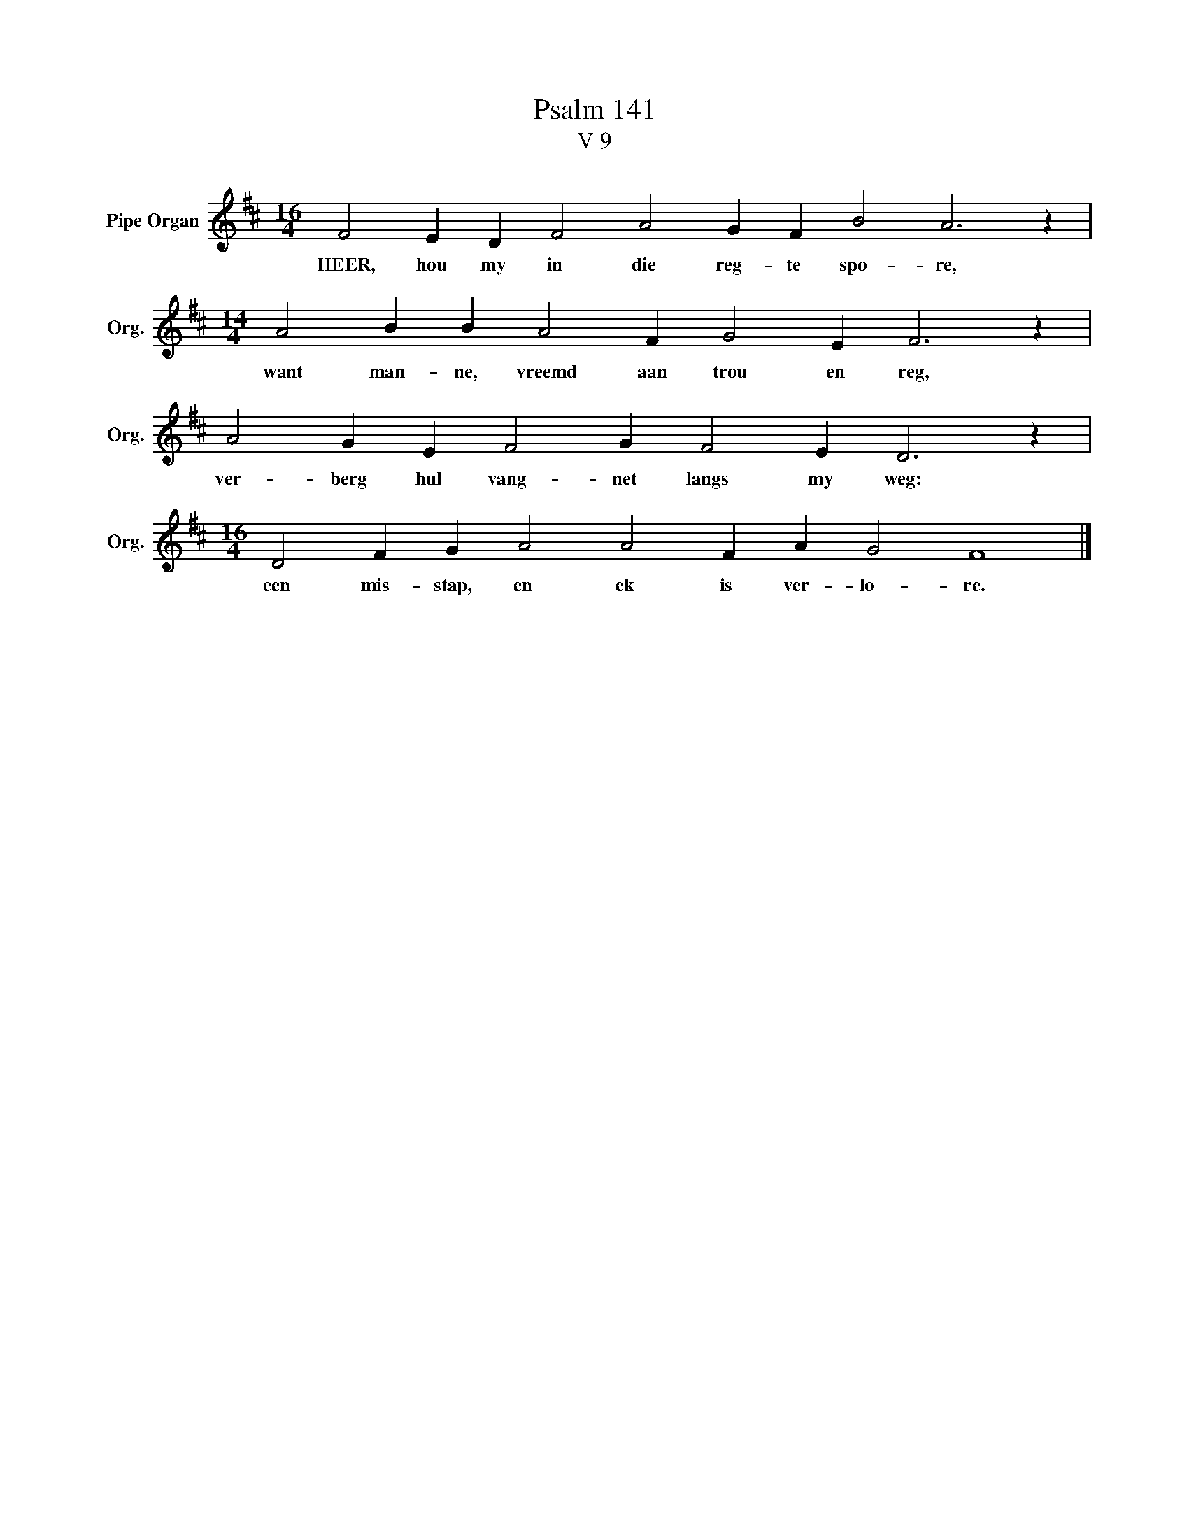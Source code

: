 X:1
T:Psalm 141
T:V 9
L:1/4
M:16/4
I:linebreak $
K:D
V:1 treble nm="Pipe Organ" snm="Org."
V:1
 F2 E D F2 A2 G F B2 A3 z |$[M:14/4] A2 B B A2 F G2 E F3 z |$ A2 G E F2 G F2 E D3 z |$ %3
w: HEER, hou my in die reg- te spo- re,|want man- ne, vreemd aan trou en reg,|ver- berg hul vang- net langs my weg:|
[M:16/4] D2 F G A2 A2 F A G2 F4 |] %4
w: een mis- stap, en ek is ver- lo- re.|

